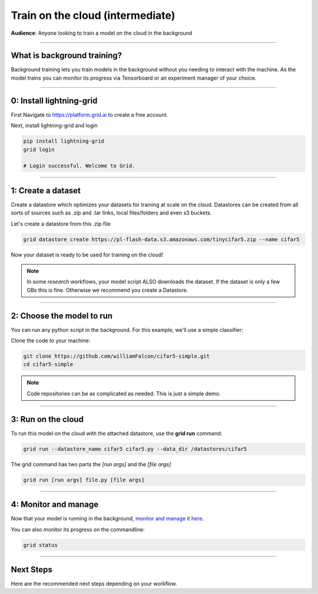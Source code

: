 .. _grid:

#################################
Train on the cloud (intermediate)
#################################
**Audience**: Anyone looking to train a model on the cloud in the background

----

****************************
What is background training?
****************************
Background training lets you train models in the background without you needing to interact with the machine. As the model trains you can monitor its progress via Tensorboard or an experiment manager of your choice.

----

*************************
0: Install lightning-grid
*************************
First Navigate to https://platform.grid.ai to create a free account.

Next, install lightning-grid and login

.. code:: bash

      pip install lightning-grid
      grid login

      # Login successful. Welcome to Grid.

----

*******************
1: Create a dataset
*******************
Create a datastore which optimizes your datasets for training at scale on the cloud. Datastores can be created from all sorts of sources such as .zip and .tar links, local files/folders and even s3 buckets.

Let's create a datastore from this .zip file

.. code:: bash

   grid datastore create https://pl-flash-data.s3.amazonaws.com/tinycifar5.zip --name cifar5

Now your dataset is ready to be used for training on the cloud! 

.. note::  In some *research* workflows, your model script ALSO downloads the dataset. If the dataset is only a few GBs this is fine. Otherwise we recommend you create a Datastore.

----

**************************
2: Choose the model to run
**************************
You can run any python script in the background. For this example, we'll use a simple classifier:

Clone the code to your machine:

.. code:: bash
      
      git clone https://github.com/williamFalcon/cifar5-simple.git
      cd cifar5-simple

.. note:: Code repositories can be as complicated as needed. This is just a simple demo.

----

*******************
3: Run on the cloud
*******************
To run this model on the cloud with the attached datastore, use the **grid run** command:

.. code:: bash
         
      grid run --datastore_name cifar5 cifar5.py --data_dir /datastores/cifar5

The grid command has two parts the *[run args]* and the *[file args]*

.. code:: bash 

      grid run [run args] file.py [file args]

----

*********************
4: Monitor and manage
*********************
Now that your model is running in the background, `monitor and manage it here <https://platform.grid.ai/#/runs>`_.

You can also monitor its progress on the commandline:

.. code:: bash

      grid status 

----

**********
Next Steps
**********
Here are the recommended next steps depending on your workflow.

.. raw:: html

    <div class="display-card-container">
        <div class="row">

.. Add callout items below this line

.. displayitem::
   :header: Run many models at once
   :description: Learn how to find the best performaning model by running multiple models at once using a sweep.
   :col_css: col-md-4
   :button_link: run_intermediate.html   
   :height: 150
   :tag: basic

.. raw:: html

        </div>
    </div
